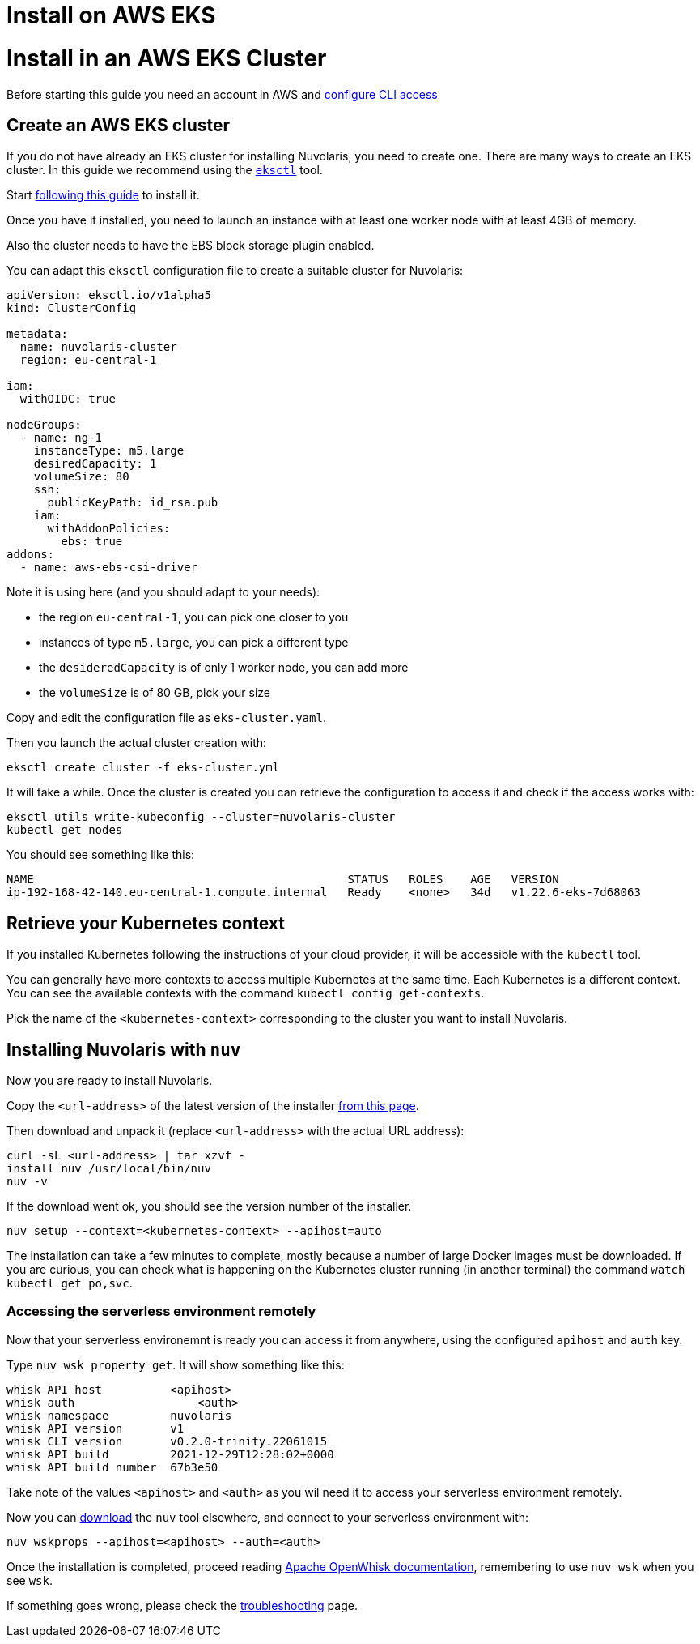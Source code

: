 = Install on AWS EKS
:doctype: book

# Install in an AWS EKS Cluster

Before starting this guide you need an account in AWS and https://docs.aws.amazon.com/cli/latest/userguide/cli-chap-configure.html[configure CLI access]

== Create an AWS EKS cluster

If you do not have already an EKS cluster for installing Nuvolaris, you need to create one. There are many ways to create an EKS cluster. In this guide we recommend using the link:httsp://eksctl.io[`eksctl`] tool.

Start https://docs.aws.amazon.com/eks/latest/userguide/eksctl.html[following this guide] to install it.

Once you have it installed, you need to launch an instance with at least one worker node with at least 4GB of memory.

Also the cluster needs to have the EBS block storage plugin enabled.

You can adapt this `eksctl` configuration file to create a suitable cluster for Nuvolaris:

----
apiVersion: eksctl.io/v1alpha5
kind: ClusterConfig

metadata:
  name: nuvolaris-cluster
  region: eu-central-1

iam:
  withOIDC: true

nodeGroups:
  - name: ng-1
    instanceType: m5.large
    desiredCapacity: 1
    volumeSize: 80
    ssh:
      publicKeyPath: id_rsa.pub
    iam:
      withAddonPolicies:
        ebs: true
addons:
  - name: aws-ebs-csi-driver
----

Note it is using here (and you should adapt to your needs):

* the region `eu-central-1`, you can pick one closer to you
* instances of type `m5.large`, you can pick a different type
* the `desideredCapacity` is of only 1 worker node, you can add more
* the `volumeSize` is of 80 GB, pick your size

Copy and edit the configuration file as `eks-cluster.yaml`.

Then you launch the actual cluster creation with:

----
eksctl create cluster -f eks-cluster.yml
----

It will take a while. Once the cluster is created you can retrieve the configuration to access it and check if the access works with:

----
eksctl utils write-kubeconfig --cluster=nuvolaris-cluster
kubectl get nodes
----

You should see something like this:

----
NAME                                              STATUS   ROLES    AGE   VERSION
ip-192-168-42-140.eu-central-1.compute.internal   Ready    <none>   34d   v1.22.6-eks-7d68063
----

== Retrieve your Kubernetes context

If you installed Kubernetes following the instructions of your cloud provider, it will be accessible with the `kubectl` tool.

You can generally have more contexts to access multiple Kubernetes at the same time. Each Kubernetes is a different context. You can see the available contexts with the command `kubectl config get-contexts`.

Pick the name of the `<kubernetes-context>` corresponding to the cluster you want to install Nuvolaris.

== Installing Nuvolaris with `nuv`

Now you are ready to install Nuvolaris.

Copy the `<url-address>` of the latest version of the installer https://github.com/nuvolaris/nuvolaris/releases[from this page].

Then download and unpack it (replace `<url-address>` with the actual URL address):

----
curl -sL <url-address> | tar xzvf -
install nuv /usr/local/bin/nuv
nuv -v
----

If the download went ok, you should see the version number of the installer.

----
nuv setup --context=<kubernetes-context> --apihost=auto
----

The installation can take a few minutes to complete, mostly because a number of large Docker images must be downloaded. If you are curious, you can check what is happening on the Kubernetes cluster running (in another terminal) the command `watch kubectl get po,svc`.

=== Accessing the serverless environment remotely

Now that your serverless environemnt is ready you can access it from anywhere, using the configured `apihost` and `auth` key.

Type `nuv wsk property get`. It will show something like this:

----
whisk API host		<apihost>
whisk auth		    <auth>
whisk namespace		nuvolaris
whisk API version	v1
whisk CLI version	v0.2.0-trinity.22061015
whisk API build		2021-12-29T12:28:02+0000
whisk API build number	67b3e50
----

Take note of the values `<apihost>` and `<auth>` as you wil need it to access your serverless environment remotely.

Now you can https://github.com/nuvolaris/nuvolaris/releases[download] the `nuv` tool elsewhere, and connect to your serverless environment with:

----
nuv wskprops --apihost=<apihost> --auth=<auth>
----

Once the installation is completed, proceed reading https://openwhisk.apache.org/documentation.html[Apache OpenWhisk documentation], remembering to use `nuv wsk` when you see `wsk`.

If something goes wrong, please check the xref:troubleshooting.adoc[troubleshooting] page.
